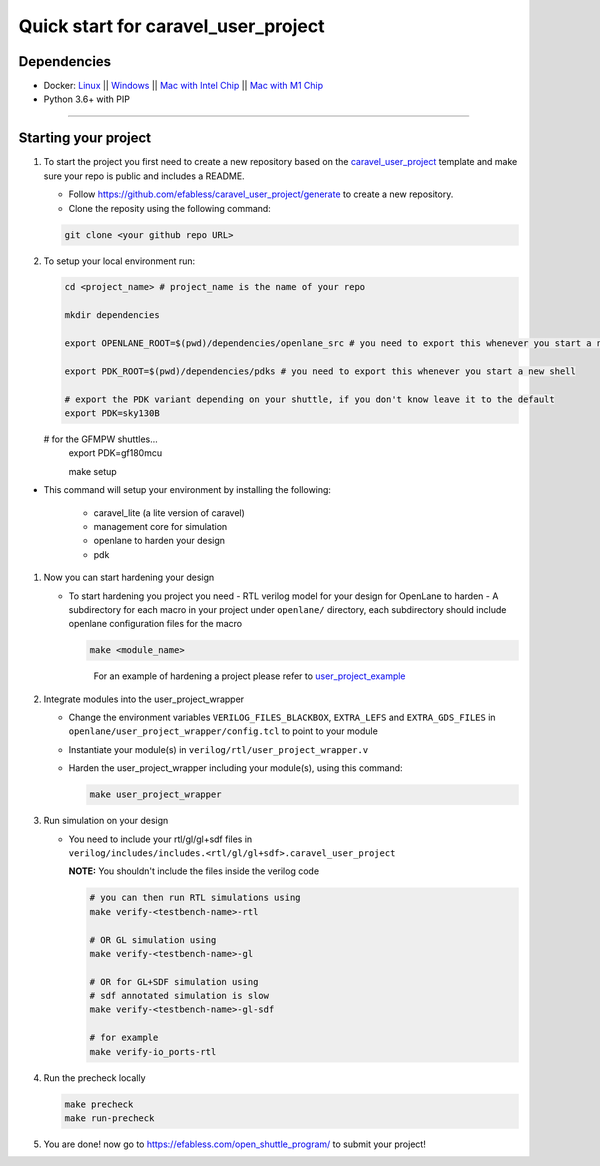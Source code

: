 .. raw:: html

   <!---
   # SPDX-FileCopyrightText: 2020 Efabless Corporation
   #
   # Licensed under the Apache License, Version 2.0 (the "License");
   # you may not use this file except in compliance with the License.
   # You may obtain a copy of the License at
   #
   #      http://www.apache.org/licenses/LICENSE-2.0
   #
   # Unless required by applicable law or agreed to in writing, software
   # distributed under the License is distributed on an "AS IS" BASIS,
   # WITHOUT WARRANTIES OR CONDITIONS OF ANY KIND, either express or implied.
   # See the License for the specific language governing permissions and
   # limitations under the License.
   #
   # SPDX-License-Identifier: Apache-2.0
   -->
   
Quick start for caravel_user_project
====================================

------------
Dependencies
------------

- Docker: `Linux <https://hub.docker.com/search?q=&type=edition&offering=community&operating_system=linux&utm_source=docker&utm_medium=webreferral&utm_campaign=dd-smartbutton&utm_location=header>`_ ||  `Windows <https://desktop.docker.com/win/main/amd64/Docker%20Desktop%20Installer.exe?utm_source=docker&utm_medium=webreferral&utm_campaign=dd-smartbutton&utm_location=header>`_ || `Mac with Intel Chip <https://desktop.docker.com/mac/main/amd64/Docker.dmg?utm_source=docker&utm_medium=webreferral&utm_campaign=dd-smartbutton&utm_location=header>`_ || `Mac with M1 Chip <https://desktop.docker.com/mac/main/arm64/Docker.dmg?utm_source=docker&utm_medium=webreferral&utm_campaign=dd-smartbutton&utm_location=header>`_

- Python 3.6+ with PIP

===============================================================================================================================================================

---------------------
Starting your project
---------------------

#. To start the project you first need to create a new repository based on the `caravel_user_project <https://github.com/efabless/caravel_user_project/>`_ template and make sure your repo is public and includes a README.

   *   Follow https://github.com/efabless/caravel_user_project/generate to create a new repository.
   *   Clone the reposity using the following command:
   
   .. code:: bash
    
	git clone <your github repo URL>
	
#.  To setup your local environment run:

    .. code:: bash
    
    	cd <project_name> # project_name is the name of your repo
	
    	mkdir dependencies
	
	export OPENLANE_ROOT=$(pwd)/dependencies/openlane_src # you need to export this whenever you start a new shell
	
	export PDK_ROOT=$(pwd)/dependencies/pdks # you need to export this whenever you start a new shell

	# export the PDK variant depending on your shuttle, if you don't know leave it to the default
	export PDK=sky130B

    # for the GFMPW shuttles...
	export PDK=gf180mcu

        make setup

*   This command will setup your environment by installing the following:
    
        - caravel_lite (a lite version of caravel)
        - management core for simulation
        - openlane to harden your design 
        - pdk

	
#.  Now you can start hardening your design

    *   To start hardening you project you need 
        - RTL verilog model for your design for OpenLane to harden
        - A subdirectory for each macro in your project under ``openlane/`` directory, each subdirectory should include openlane configuration files for the macro

	.. code:: bash

		make <module_name>	
	..

		For an example of hardening a project please refer to `user_project_example <https://github.com/efabless/caravel_user_project/blob/main/docs/source/index.rst#hardening-the-user-project-using-openlane>`_
	
#.  Integrate modules into the user_project_wrapper

    *   Change the environment variables ``VERILOG_FILES_BLACKBOX``, ``EXTRA_LEFS`` and ``EXTRA_GDS_FILES`` in ``openlane/user_project_wrapper/config.tcl`` to point to your module
    *   Instantiate your module(s) in ``verilog/rtl/user_project_wrapper.v``
    *   Harden the user_project_wrapper including your module(s), using this command:

        .. code:: bash

            make user_project_wrapper

#.  Run simulation on your design

    *   You need to include your rtl/gl/gl+sdf files in ``verilog/includes/includes.<rtl/gl/gl+sdf>.caravel_user_project``

        **NOTE:** You shouldn't include the files inside the verilog code

        .. code:: bash

            # you can then run RTL simulations using
            make verify-<testbench-name>-rtl

            # OR GL simulation using
            make verify-<testbench-name>-gl

            # OR for GL+SDF simulation using 
            # sdf annotated simulation is slow
            make verify-<testbench-name>-gl-sdf

            # for example
            make verify-io_ports-rtl
	
#.  Run the precheck locally 

    .. code:: bash

        make precheck
        make run-precheck

#. You are done! now go to https://efabless.com/open_shuttle_program/ to submit your project!
   
   
.. |License| image:: https://img.shields.io/badge/License-Apache%202.0-blue.svg
   :target: https://opensource.org/licenses/Apache-2.0
.. |User CI| image:: https://github.com/efabless/caravel_project_example/actions/workflows/user_project_ci.yml/badge.svg
   :target: https://github.com/efabless/caravel_project_example/actions/workflows/user_project_ci.yml
.. |Caravel Build| image:: https://github.com/efabless/caravel_project_example/actions/workflows/caravel_build.yml/badge.svg
   :target: https://github.com/efabless/caravel_project_example/actions/workflows/caravel_build.yml
